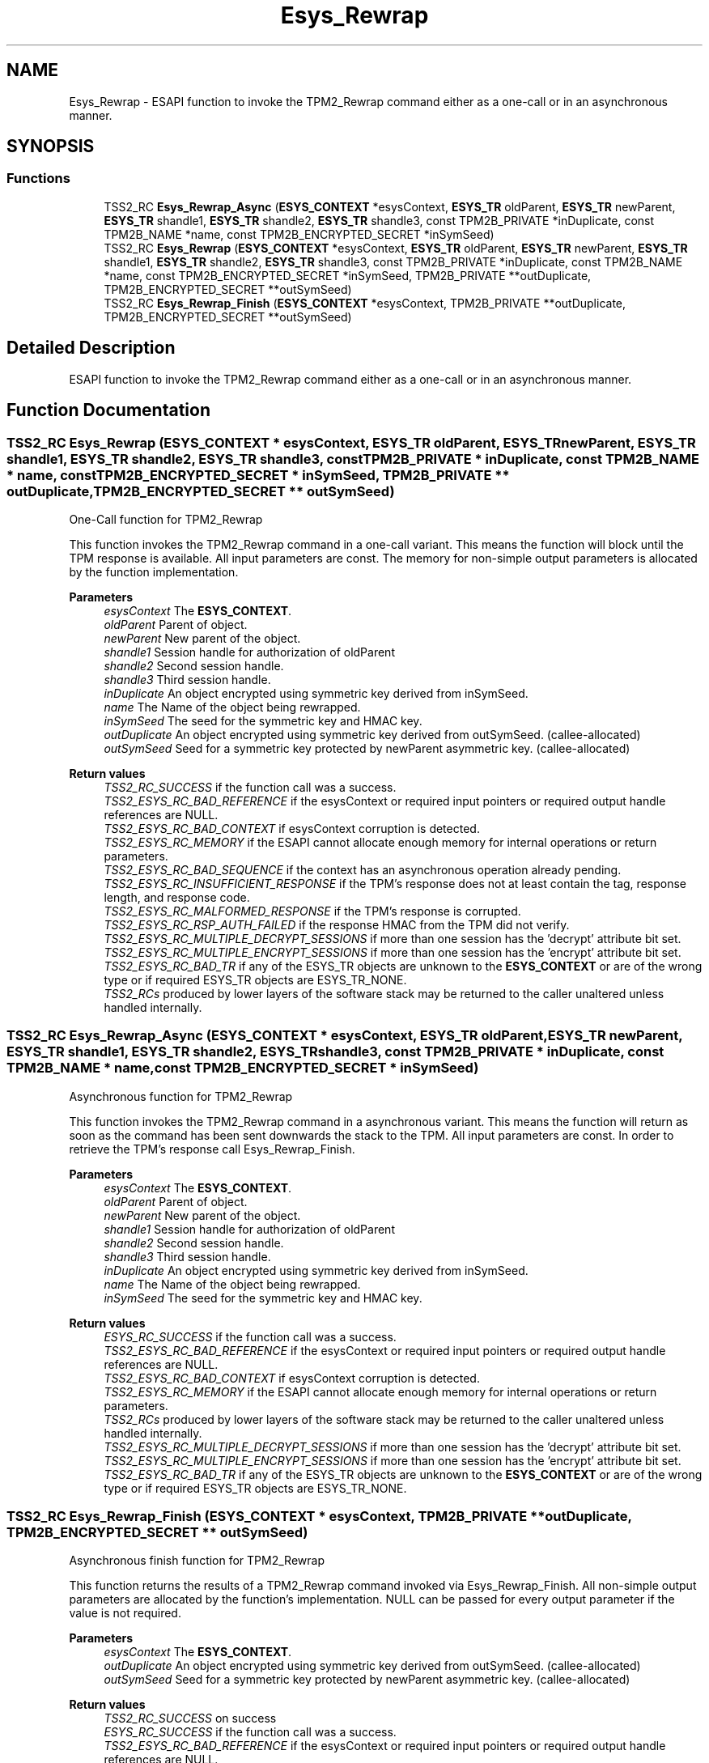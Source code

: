 .TH "Esys_Rewrap" 3 "Mon May 15 2023" "Version 4.0.1-44-g8699ab39" "tpm2-tss" \" -*- nroff -*-
.ad l
.nh
.SH NAME
Esys_Rewrap \- ESAPI function to invoke the TPM2_Rewrap command either as a one-call or in an asynchronous manner\&.  

.SH SYNOPSIS
.br
.PP
.SS "Functions"

.in +1c
.ti -1c
.RI "TSS2_RC \fBEsys_Rewrap_Async\fP (\fBESYS_CONTEXT\fP *esysContext, \fBESYS_TR\fP oldParent, \fBESYS_TR\fP newParent, \fBESYS_TR\fP shandle1, \fBESYS_TR\fP shandle2, \fBESYS_TR\fP shandle3, const TPM2B_PRIVATE *inDuplicate, const TPM2B_NAME *name, const TPM2B_ENCRYPTED_SECRET *inSymSeed)"
.br
.ti -1c
.RI "TSS2_RC \fBEsys_Rewrap\fP (\fBESYS_CONTEXT\fP *esysContext, \fBESYS_TR\fP oldParent, \fBESYS_TR\fP newParent, \fBESYS_TR\fP shandle1, \fBESYS_TR\fP shandle2, \fBESYS_TR\fP shandle3, const TPM2B_PRIVATE *inDuplicate, const TPM2B_NAME *name, const TPM2B_ENCRYPTED_SECRET *inSymSeed, TPM2B_PRIVATE **outDuplicate, TPM2B_ENCRYPTED_SECRET **outSymSeed)"
.br
.ti -1c
.RI "TSS2_RC \fBEsys_Rewrap_Finish\fP (\fBESYS_CONTEXT\fP *esysContext, TPM2B_PRIVATE **outDuplicate, TPM2B_ENCRYPTED_SECRET **outSymSeed)"
.br
.in -1c
.SH "Detailed Description"
.PP 
ESAPI function to invoke the TPM2_Rewrap command either as a one-call or in an asynchronous manner\&. 


.SH "Function Documentation"
.PP 
.SS "TSS2_RC Esys_Rewrap (\fBESYS_CONTEXT\fP * esysContext, \fBESYS_TR\fP oldParent, \fBESYS_TR\fP newParent, \fBESYS_TR\fP shandle1, \fBESYS_TR\fP shandle2, \fBESYS_TR\fP shandle3, const TPM2B_PRIVATE * inDuplicate, const TPM2B_NAME * name, const TPM2B_ENCRYPTED_SECRET * inSymSeed, TPM2B_PRIVATE ** outDuplicate, TPM2B_ENCRYPTED_SECRET ** outSymSeed)"
One-Call function for TPM2_Rewrap
.PP
This function invokes the TPM2_Rewrap command in a one-call variant\&. This means the function will block until the TPM response is available\&. All input parameters are const\&. The memory for non-simple output parameters is allocated by the function implementation\&.
.PP
\fBParameters\fP
.RS 4
\fIesysContext\fP The \fBESYS_CONTEXT\fP\&. 
.br
\fIoldParent\fP Parent of object\&. 
.br
\fInewParent\fP New parent of the object\&. 
.br
\fIshandle1\fP Session handle for authorization of oldParent 
.br
\fIshandle2\fP Second session handle\&. 
.br
\fIshandle3\fP Third session handle\&. 
.br
\fIinDuplicate\fP An object encrypted using symmetric key derived from inSymSeed\&. 
.br
\fIname\fP The Name of the object being rewrapped\&. 
.br
\fIinSymSeed\fP The seed for the symmetric key and HMAC key\&. 
.br
\fIoutDuplicate\fP An object encrypted using symmetric key derived from outSymSeed\&. (callee-allocated) 
.br
\fIoutSymSeed\fP Seed for a symmetric key protected by newParent asymmetric key\&. (callee-allocated) 
.RE
.PP
\fBReturn values\fP
.RS 4
\fITSS2_RC_SUCCESS\fP if the function call was a success\&. 
.br
\fITSS2_ESYS_RC_BAD_REFERENCE\fP if the esysContext or required input pointers or required output handle references are NULL\&. 
.br
\fITSS2_ESYS_RC_BAD_CONTEXT\fP if esysContext corruption is detected\&. 
.br
\fITSS2_ESYS_RC_MEMORY\fP if the ESAPI cannot allocate enough memory for internal operations or return parameters\&. 
.br
\fITSS2_ESYS_RC_BAD_SEQUENCE\fP if the context has an asynchronous operation already pending\&. 
.br
\fITSS2_ESYS_RC_INSUFFICIENT_RESPONSE\fP if the TPM's response does not at least contain the tag, response length, and response code\&. 
.br
\fITSS2_ESYS_RC_MALFORMED_RESPONSE\fP if the TPM's response is corrupted\&. 
.br
\fITSS2_ESYS_RC_RSP_AUTH_FAILED\fP if the response HMAC from the TPM did not verify\&. 
.br
\fITSS2_ESYS_RC_MULTIPLE_DECRYPT_SESSIONS\fP if more than one session has the 'decrypt' attribute bit set\&. 
.br
\fITSS2_ESYS_RC_MULTIPLE_ENCRYPT_SESSIONS\fP if more than one session has the 'encrypt' attribute bit set\&. 
.br
\fITSS2_ESYS_RC_BAD_TR\fP if any of the ESYS_TR objects are unknown to the \fBESYS_CONTEXT\fP or are of the wrong type or if required ESYS_TR objects are ESYS_TR_NONE\&. 
.br
\fITSS2_RCs\fP produced by lower layers of the software stack may be returned to the caller unaltered unless handled internally\&. 
.RE
.PP

.SS "TSS2_RC Esys_Rewrap_Async (\fBESYS_CONTEXT\fP * esysContext, \fBESYS_TR\fP oldParent, \fBESYS_TR\fP newParent, \fBESYS_TR\fP shandle1, \fBESYS_TR\fP shandle2, \fBESYS_TR\fP shandle3, const TPM2B_PRIVATE * inDuplicate, const TPM2B_NAME * name, const TPM2B_ENCRYPTED_SECRET * inSymSeed)"
Asynchronous function for TPM2_Rewrap
.PP
This function invokes the TPM2_Rewrap command in a asynchronous variant\&. This means the function will return as soon as the command has been sent downwards the stack to the TPM\&. All input parameters are const\&. In order to retrieve the TPM's response call Esys_Rewrap_Finish\&.
.PP
\fBParameters\fP
.RS 4
\fIesysContext\fP The \fBESYS_CONTEXT\fP\&. 
.br
\fIoldParent\fP Parent of object\&. 
.br
\fInewParent\fP New parent of the object\&. 
.br
\fIshandle1\fP Session handle for authorization of oldParent 
.br
\fIshandle2\fP Second session handle\&. 
.br
\fIshandle3\fP Third session handle\&. 
.br
\fIinDuplicate\fP An object encrypted using symmetric key derived from inSymSeed\&. 
.br
\fIname\fP The Name of the object being rewrapped\&. 
.br
\fIinSymSeed\fP The seed for the symmetric key and HMAC key\&. 
.RE
.PP
\fBReturn values\fP
.RS 4
\fIESYS_RC_SUCCESS\fP if the function call was a success\&. 
.br
\fITSS2_ESYS_RC_BAD_REFERENCE\fP if the esysContext or required input pointers or required output handle references are NULL\&. 
.br
\fITSS2_ESYS_RC_BAD_CONTEXT\fP if esysContext corruption is detected\&. 
.br
\fITSS2_ESYS_RC_MEMORY\fP if the ESAPI cannot allocate enough memory for internal operations or return parameters\&. 
.br
\fITSS2_RCs\fP produced by lower layers of the software stack may be returned to the caller unaltered unless handled internally\&. 
.br
\fITSS2_ESYS_RC_MULTIPLE_DECRYPT_SESSIONS\fP if more than one session has the 'decrypt' attribute bit set\&. 
.br
\fITSS2_ESYS_RC_MULTIPLE_ENCRYPT_SESSIONS\fP if more than one session has the 'encrypt' attribute bit set\&. 
.br
\fITSS2_ESYS_RC_BAD_TR\fP if any of the ESYS_TR objects are unknown to the \fBESYS_CONTEXT\fP or are of the wrong type or if required ESYS_TR objects are ESYS_TR_NONE\&. 
.RE
.PP

.SS "TSS2_RC Esys_Rewrap_Finish (\fBESYS_CONTEXT\fP * esysContext, TPM2B_PRIVATE ** outDuplicate, TPM2B_ENCRYPTED_SECRET ** outSymSeed)"
Asynchronous finish function for TPM2_Rewrap
.PP
This function returns the results of a TPM2_Rewrap command invoked via Esys_Rewrap_Finish\&. All non-simple output parameters are allocated by the function's implementation\&. NULL can be passed for every output parameter if the value is not required\&.
.PP
\fBParameters\fP
.RS 4
\fIesysContext\fP The \fBESYS_CONTEXT\fP\&. 
.br
\fIoutDuplicate\fP An object encrypted using symmetric key derived from outSymSeed\&. (callee-allocated) 
.br
\fIoutSymSeed\fP Seed for a symmetric key protected by newParent asymmetric key\&. (callee-allocated) 
.RE
.PP
\fBReturn values\fP
.RS 4
\fITSS2_RC_SUCCESS\fP on success 
.br
\fIESYS_RC_SUCCESS\fP if the function call was a success\&. 
.br
\fITSS2_ESYS_RC_BAD_REFERENCE\fP if the esysContext or required input pointers or required output handle references are NULL\&. 
.br
\fITSS2_ESYS_RC_BAD_CONTEXT\fP if esysContext corruption is detected\&. 
.br
\fITSS2_ESYS_RC_MEMORY\fP if the ESAPI cannot allocate enough memory for internal operations or return parameters\&. 
.br
\fITSS2_ESYS_RC_BAD_SEQUENCE\fP if the context has an asynchronous operation already pending\&. 
.br
\fITSS2_ESYS_RC_TRY_AGAIN\fP if the timeout counter expires before the TPM response is received\&. 
.br
\fITSS2_ESYS_RC_INSUFFICIENT_RESPONSE\fP if the TPM's response does not at least contain the tag, response length, and response code\&. 
.br
\fITSS2_ESYS_RC_RSP_AUTH_FAILED\fP if the response HMAC from the TPM did not verify\&. 
.br
\fITSS2_ESYS_RC_MALFORMED_RESPONSE\fP if the TPM's response is corrupted\&. 
.br
\fITSS2_RCs\fP produced by lower layers of the software stack may be returned to the caller unaltered unless handled internally\&. 
.RE
.PP

.SH "Author"
.PP 
Generated automatically by Doxygen for tpm2-tss from the source code\&.
